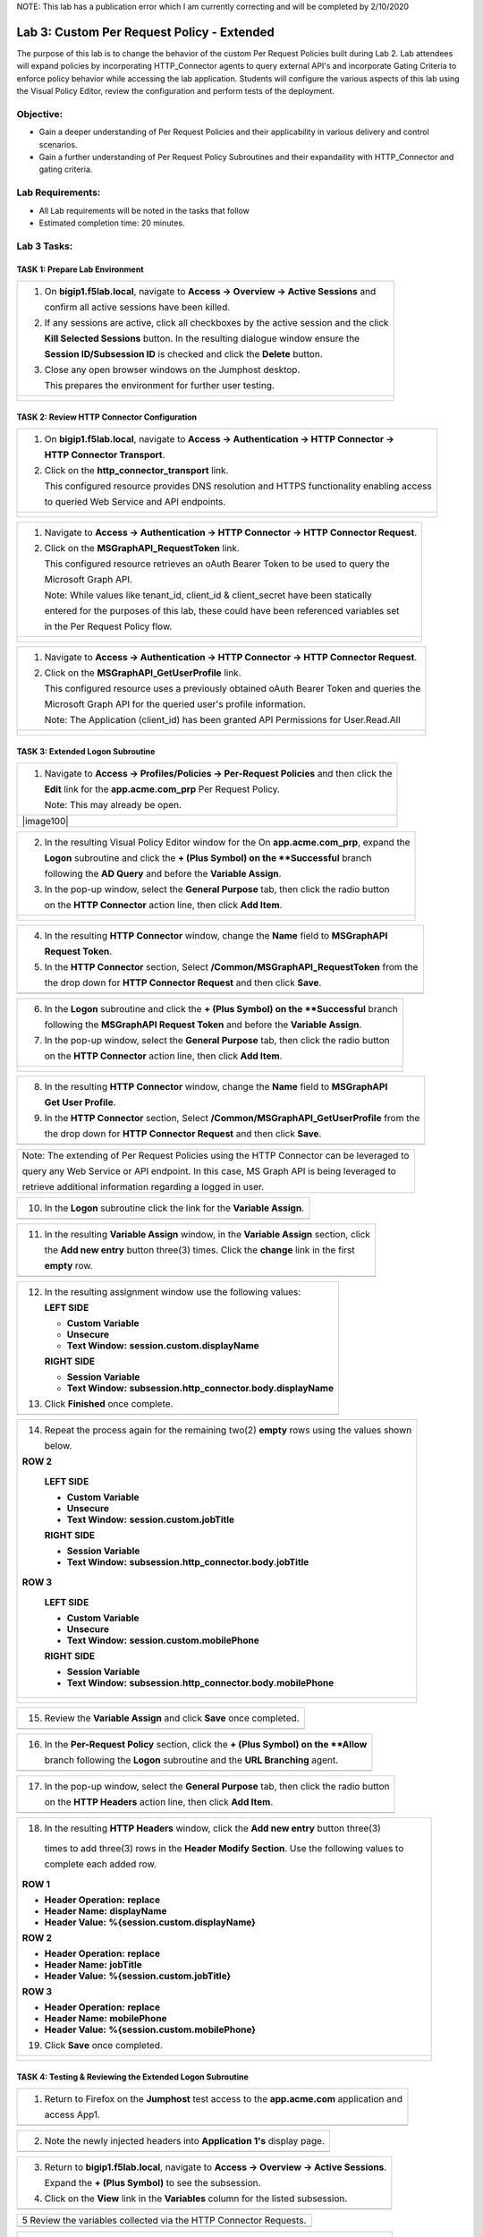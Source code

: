 NOTE: This lab has a publication error which I am currently correcting and will be completed by 2/10/2020


Lab 3: Custom Per Request Policy - Extended
===========================================

The purpose of this lab is to change the behavior of the custom Per Request Policies
built during Lab 2.  Lab attendees will expand policies by incorporating HTTP_Connector
agents to query external API's and incorporate Gating Criteria to enforce policy behavior
while accessing the lab application.
Students will configure the various aspects of this lab using the Visual Policy Editor,
review the configuration and perform tests of the deployment.

Objective:
----------

-  Gain a deeper understanding of Per Request Policies and their applicability
   in various delivery and control scenarios.

-  Gain a further understanding of Per Request Policy Subroutines and their
   expandaility with HTTP_Connector and gating criteria.

Lab Requirements:
-----------------

-  All Lab requirements will be noted in the tasks that follow

-  Estimated completion time: 20 minutes.

Lab 3 Tasks:
-----------------

TASK 1: Prepare Lab Environment
~~~~~~~~~~~~~~~~~~~~~~~~~~~~~~~

+----------------------------------------------------------------------------------------------+
| 1. On **bigip1.f5lab.local**, navigate to **Access -> Overview -> Active Sessions** and      |
|                                                                                              |
|    confirm all active sessions have been killed.                                             |
|                                                                                              |
| 2. If any sessions are active, click all checkboxes by the active session and the click      |
|                                                                                              |
|    **Kill Selected Sessions** button.  In the resulting dialogue window ensure the           |
|                                                                                              |
|    **Session ID/Subsession ID** is checked and click the **Delete** button.                  |
|                                                                                              |
| 3. Close any open browser windows on the Jumphost desktop.                                   |
|                                                                                              |
|    This prepares the environment for further user testing.                                   |
+----------------------------------------------------------------------------------------------+
| |image001|                                                                                   |
|                                                                                              |
| |image002|                                                                                   |
+----------------------------------------------------------------------------------------------+

TASK 2: Review HTTP Connector Configuration
~~~~~~~~~~~~~~~~~~~~~~~~~~~~~~~~~~~~~~~~~~~

+----------------------------------------------------------------------------------------------+
| 1. On **bigip1.f5lab.local**, navigate to **Access -> Authentication -> HTTP Connector ->**  |
|                                                                                              |
|    **HTTP Connector Transport**.                                                             |
|                                                                                              |
| 2. Click on the **http_connector_transport** link.                                           |
|                                                                                              |
|    This configured resource provides DNS resolution and HTTPS functionality enabling access  |
|                                                                                              |
|    to queried Web Service and API endpoints.                                                 |
+----------------------------------------------------------------------------------------------+
| |image003|                                                                                   |
|                                                                                              |
| |image004|                                                                                   |
+----------------------------------------------------------------------------------------------+

+----------------------------------------------------------------------------------------------+
| 1. Navigate to **Access -> Authentication -> HTTP Connector -> HTTP Connector Request**.     |
|                                                                                              |
| 2. Click on the **MSGraphAPI_RequestToken** link.                                            |
|                                                                                              |
|    This configured resource retrieves an oAuth Bearer Token to be used to query the          |
|                                                                                              |
|    Microsoft Graph API.                                                                      |
|                                                                                              |
|    Note: While values like tenant_id, client_id & client_secret have been statically         |
|                                                                                              |
|    entered for the purposes of this lab, these could have been referenced variables set      |
|                                                                                              |
|    in the Per Request Policy flow.                                                           |
+----------------------------------------------------------------------------------------------+
| |image005|                                                                                   |
|                                                                                              |
| |image006|                                                                                   |
+----------------------------------------------------------------------------------------------+

+----------------------------------------------------------------------------------------------+
| 1. Navigate to **Access -> Authentication -> HTTP Connector -> HTTP Connector Request**.     |
|                                                                                              |
| 2. Click on the **MSGraphAPI_GetUserProfile** link.                                          |
|                                                                                              |
|    This configured resource uses a previously obtained oAuth Bearer Token and queries the    |
|                                                                                              |
|    Microsoft Graph API for the queried user's profile information.                           |
|                                                                                              |
|    Note: The Application (client_id) has been granted API Permissions for User.Read.All      |
+----------------------------------------------------------------------------------------------+
| |image007|                                                                                   |
|                                                                                              |
| |image008|                                                                                   |
+----------------------------------------------------------------------------------------------+

TASK 3: Extended Logon Subroutine
~~~~~~~~~~~~~~~~~~~~~~~~~~~~~~~~~

+----------------------------------------------------------------------------------------------+
| 1. Navigate to **Access -> Profiles/Policies -> Per-Request Policies** and then click the    |
|                                                                                              |
|    **Edit** link for the **app.acme.com_prp** Per Request Policy.                            |
|                                                                                              |
|    Note: This may already be open.                                                           |
+----------------------------------------------------------------------------------------------+
| |image100|                                                                                   |
+----------------------------------------------------------------------------------------------+

+----------------------------------------------------------------------------------------------+
| 2. In the resulting Visual Policy Editor window for the On  **app.acme.com_prp**, expand the |
|                                                                                              |
|    **Logon** subroutine and click the **+ (Plus Symbol) on the **Successful** branch         |
|                                                                                              |
|    following the **AD Query** and before the **Variable Assign**.                            |
|                                                                                              |
| 3. In the pop-up window, select the **General Purpose** tab, then click the radio button     |
|                                                                                              |
|    on the **HTTP Connector** action line, then click **Add Item**.                           |
+----------------------------------------------------------------------------------------------+
| |image009|                                                                                   |
|                                                                                              |
| |image010|                                                                                   |
+----------------------------------------------------------------------------------------------+

+----------------------------------------------------------------------------------------------+
| 4. In the resulting **HTTP Connector** window, change the **Name** field to **MSGraphAPI**   |
|                                                                                              |
|    **Request Token**.                                                                        |
|                                                                                              |
| 5. In the **HTTP Connector** section, Select **/Common/MSGraphAPI_RequestToken** from the    |
|                                                                                              |
|    the drop down for **HTTP Connector Request** and then click **Save**.                     |
+----------------------------------------------------------------------------------------------+
| |image011|                                                                                   |
+----------------------------------------------------------------------------------------------+

+----------------------------------------------------------------------------------------------+
| 6. In the **Logon** subroutine and click the **+ (Plus Symbol) on the **Successful** branch  |
|                                                                                              |
|    following the **MSGraphAPI Request Token** and before the **Variable Assign**.            |
|                                                                                              |
| 7. In the pop-up window, select the **General Purpose** tab, then click the radio button     |
|                                                                                              |
|    on the **HTTP Connector** action line, then click **Add Item**.                           |
+----------------------------------------------------------------------------------------------+
| |image012|                                                                                   |
|                                                                                              |
| |image013|                                                                                   |
+----------------------------------------------------------------------------------------------+

+----------------------------------------------------------------------------------------------+
| 8. In the resulting **HTTP Connector** window, change the **Name** field to **MSGraphAPI**   |
|                                                                                              |
|    **Get User Profile**.                                                                     |
|                                                                                              |
| 9. In the **HTTP Connector** section, Select **/Common/MSGraphAPI_GetUserProfile** from the  |
|                                                                                              |
|    the drop down for **HTTP Connector Request** and then click **Save**.                     |
+----------------------------------------------------------------------------------------------+
| |image014|                                                                                   |
+----------------------------------------------------------------------------------------------+

+----------------------------------------------------------------------------------------------+
| Note: The extending of Per Request Policies using the HTTP Connector can be leveraged to     |
|                                                                                              |
| query any Web Service or API endpoint.  In this case, MS Graph API is being leveraged to     |
|                                                                                              |
| retrieve additional information regarding a logged in user.                                  |
+----------------------------------------------------------------------------------------------+

+----------------------------------------------------------------------------------------------+
| 10. In the **Logon** subroutine click the link for the **Variable Assign**.                  |
+----------------------------------------------------------------------------------------------+
| |image015|                                                                                   |
+----------------------------------------------------------------------------------------------+

+----------------------------------------------------------------------------------------------+
| 11. In the resulting **Variable Assign** window, in the **Variable Assign** section, click   |
|                                                                                              |
|     the **Add new entry** button three(3) times. Click the **change** link in the first      |
|                                                                                              |
|     **empty** row.                                                                           |
+----------------------------------------------------------------------------------------------+
| |image016|                                                                                   |
+----------------------------------------------------------------------------------------------+

+----------------------------------------------------------------------------------------------+
| 12. In the resulting assignment window use the following values:                             |
|                                                                                              |
|     **LEFT SIDE**                                                                            |
|                                                                                              |
|     - **Custom Variable**                                                                    |
|                                                                                              |
|     - **Unsecure**                                                                           |
|                                                                                              |
|     - **Text Window:** **session.custom.displayName**                                        |
|                                                                                              |
|     **RIGHT SIDE**                                                                           |
|                                                                                              |
|     - **Session Variable**                                                                   |
|                                                                                              |
|     - **Text Window:** **subsession.http_connector.body.displayName**                        |
|                                                                                              |
| 13. Click **Finished** once complete.                                                        |
+----------------------------------------------------------------------------------------------+
| |image017|                                                                                   |
+----------------------------------------------------------------------------------------------+

+----------------------------------------------------------------------------------------------+
| 14. Repeat the process again for the remaining two(2) **empty** rows using the values shown  |
|                                                                                              |
|     below.                                                                                   |
|                                                                                              |
| **ROW 2**                                                                                    |
|                                                                                              |
|   **LEFT SIDE**                                                                              |
|                                                                                              |
|   - **Custom Variable**                                                                      |
|                                                                                              |
|   - **Unsecure**                                                                             |
|                                                                                              |
|   - **Text Window:** **session.custom.jobTitle**                                             |
|                                                                                              |
|   **RIGHT SIDE**                                                                             |
|                                                                                              |
|   - **Session Variable**                                                                     |
|                                                                                              |
|   - **Text Window:** **subsession.http_connector.body.jobTitle**                             |
|                                                                                              |
| **ROW 3**                                                                                    |
|                                                                                              |
|   **LEFT SIDE**                                                                              |
|                                                                                              |
|   - **Custom Variable**                                                                      |
|                                                                                              |
|   - **Unsecure**                                                                             |
|                                                                                              |
|   - **Text Window:** **session.custom.mobilePhone**                                          |
|                                                                                              |
|   **RIGHT SIDE**                                                                             |
|                                                                                              |
|   - **Session Variable**                                                                     |
|                                                                                              |
|   - **Text Window:** **subsession.http_connector.body.mobilePhone**                          |
+----------------------------------------------------------------------------------------------+
| |image018|                                                                                   |
|                                                                                              |
| |image019|                                                                                   |
+----------------------------------------------------------------------------------------------+

+----------------------------------------------------------------------------------------------+
| 15. Review the **Variable Assign** and click **Save** once completed.                        |
+----------------------------------------------------------------------------------------------+
| |image020|                                                                                   |
+----------------------------------------------------------------------------------------------+

+----------------------------------------------------------------------------------------------+
| 16. In the **Per-Request Policy** section, click the **+ (Plus Symbol) on the **Allow**      |
|                                                                                              |
|     branch following the **Logon** subroutine and the **URL Branching** agent.               |
+----------------------------------------------------------------------------------------------+
| |image021|                                                                                   |
+----------------------------------------------------------------------------------------------+

+----------------------------------------------------------------------------------------------+
| 17. In the pop-up window, select the **General Purpose** tab, then click the radio button    |
|                                                                                              |
|     on the **HTTP Headers** action line, then click **Add Item**.                            |
+----------------------------------------------------------------------------------------------+
| |image022|                                                                                   |
+----------------------------------------------------------------------------------------------+

+----------------------------------------------------------------------------------------------+
| 18. In the resulting **HTTP Headers** window, click the **Add new entry** button three(3)    |
|                                                                                              |
|   times to add three(3) rows in the **Header Modify Section**.  Use the following values to  |
|                                                                                              |
|   complete each added row.                                                                   |
|                                                                                              |
| **ROW 1**                                                                                    |
|                                                                                              |
| - **Header Operation:** **replace**                                                          |
|                                                                                              |
| - **Header Name:** **displayName**                                                           |
|                                                                                              |
| - **Header Value:** **%{session.custom.displayName}**                                        |
|                                                                                              |
| **ROW 2**                                                                                    |
|                                                                                              |
| - **Header Operation:** **replace**                                                          |
|                                                                                              |
| - **Header Name:** **jobTitle**                                                              |
|                                                                                              |
| - **Header Value:** **%{session.custom.jobTitle}**                                           |
|                                                                                              |
| **ROW 3**                                                                                    |
|                                                                                              |
| - **Header Operation:** **replace**                                                          |
|                                                                                              |
| - **Header Name:** **mobilePhone**                                                           |
|                                                                                              |
| - **Header Value:** **%{session.custom.mobilePhone}**                                        |
|                                                                                              |
| 19. Click **Save** once completed.                                                           |
+----------------------------------------------------------------------------------------------+
| |image023|                                                                                   |
|                                                                                              |
| |image024|                                                                                   |
+----------------------------------------------------------------------------------------------+

TASK 4: Testing & Reviewing the Extended Logon Subroutine
~~~~~~~~~~~~~~~~~~~~~~~~~~~~~~~~~~~~~~~~~~~~~~~~~~~~~~~~~

+----------------------------------------------------------------------------------------------+
| 1. Return to Firefox on the **Jumphost** test access to the **app.acme.com** application and |
|                                                                                              |
|    access App1.                                                                              |
+----------------------------------------------------------------------------------------------+
| |image025|                                                                                   |
+----------------------------------------------------------------------------------------------+

+----------------------------------------------------------------------------------------------+
| 2. Note the newly injected headers into **Application 1's** display page.                    |
+----------------------------------------------------------------------------------------------+
| |image026|                                                                                   |
+----------------------------------------------------------------------------------------------+

+----------------------------------------------------------------------------------------------+
| 3. Return to **bigip1.f5lab.local**, navigate to **Access -> Overview -> Active Sessions**.  |
|                                                                                              |
|    Expand the **+ (Plus Symbol)** to see the subsession.                                     |
|                                                                                              |
| 4. Click on the **View** link in the **Variables** column for the listed subsession.         |
+----------------------------------------------------------------------------------------------+
| |image027|                                                                                   |
+----------------------------------------------------------------------------------------------+

+----------------------------------------------------------------------------------------------+
| 5  Review the variables collected via the HTTP Connector Requests.                           |
+----------------------------------------------------------------------------------------------+
| |image028|                                                                                   |
+----------------------------------------------------------------------------------------------+

+----------------------------------------------------------------------------------------------+
| 6. Navigate to **Access -> Overview -> Active Sessions**. Click on the **View** link in the  |
|                                                                                              |
|    **Variables** column for the listed session.                                              |
+----------------------------------------------------------------------------------------------+
| |image100|                                                                                   |
+----------------------------------------------------------------------------------------------+

+----------------------------------------------------------------------------------------------+
| 7  Review the actions in the Session log, particularly those associated with HTTP Connector  |
|                                                                                              |
|    Requests.                                                                                 |
+----------------------------------------------------------------------------------------------+
| |image029|                                                                                   |
+----------------------------------------------------------------------------------------------+

TASK 5: Configuring Gating Criteria 
~~~~~~~~~~~~~~~~~~~~~~~~~~~~~~~~~~~

+----------------------------------------------------------------------------------------------+
| 1. Navigate to **Access -> Profiles/Policies -> Per-Request Policies** and then click the    |
|                                                                                              |
|    **Edit** link for the **app.acme.com_prp** Per Request Policy.                            |
|                                                                                              |
|    Note: This may already be open.                                                           |
+----------------------------------------------------------------------------------------------+
| |image100|                                                                                   |
+----------------------------------------------------------------------------------------------+

+----------------------------------------------------------------------------------------------+
| 2. In the resulting Visual Policy Editor window for **app.acme.com_prp**, expand the         |
|                                                                                              |
|    **Logon** subroutine and click the **Subroutine Settings/Rename** link.                   |
+----------------------------------------------------------------------------------------------+
| |image030|                                                                                   |
+----------------------------------------------------------------------------------------------+

+----------------------------------------------------------------------------------------------+
| 3. In the pop-up window, in the **Gating Criteria** field, enter                             |
|                                                                                              |
|    **perflow.client.ip.address** and click **Save**.                                         |
+----------------------------------------------------------------------------------------------+
| |image031|                                                                                   |
+----------------------------------------------------------------------------------------------+

TASK 6: Testing Gating Criteria 
~~~~~~~~~~~~~~~~~~~~~~~~~~~~~~~~~~~

+----------------------------------------------------------------------------------------------+
| 1. Return to Firefox on the **Jumphost** test access to the **app.acme.com** application and |
|                                                                                              |
|    access App1. Re-login to the application if necessary.                                    |
+----------------------------------------------------------------------------------------------+
| |image100|                                                                                   |
+----------------------------------------------------------------------------------------------+

+----------------------------------------------------------------------------------------------+
| 2. Confirm on that your session is active on **bigip1.f5lab.local**, by navigating to        |
|                                                                                              |
|    **Access -> Overview -> Active Sessions**. Expand the **+ (Plus Symbol)** to see the      |
|                                                                                              |
|     subsession.                                                                              |
+----------------------------------------------------------------------------------------------+
| |image100|                                                                                   |
+----------------------------------------------------------------------------------------------+

+----------------------------------------------------------------------------------------------+
| 3. Return to the **Jumphost**.  Do **NOT** close the browser and the already opened          |
|                                                                                              |
|    application.                                                                              |
|                                                                                              |
| 4. Navigate to the Jumphost desktop and click on the **Change IP 10.1.10.11** link (Confirm  |
|                                                                                              |
|    the elevated Administrator privlege).                                                     |
|                                                                                              |
| 5. Return to Firefox and the **app.acme.com** application by accessing App1 again. Note that |
|                                                                                              |
|    you will be re-prompted for access.                                                       |
+----------------------------------------------------------------------------------------------+
| |image100|                                                                                   |
+----------------------------------------------------------------------------------------------+

+----------------------------------------------------------------------------------------------+
| 6. Return to **bigip1.f5lab.local**, and navigate to **Access -> Overview -> Active**        |
|                                                                                              |
|    **Sessions**. Expand the **+ (Plus Symbol)** to see the two(2) subsessions now associated |
|                                                                                              |
|     with your session. (You may alternatively refresh the screen if already opened.          |
+----------------------------------------------------------------------------------------------+
| |image100|                                                                                   |
+----------------------------------------------------------------------------------------------+

+----------------------------------------------------------------------------------------------+
| Note: The are multiple examples of Gating Criteria. In this example, client IP was used to   |
|                                                                                              |
| show that any changes in the connecting entity can result in establishing a new subsession.  |
|                                                                                              |
| What happens in new subsessions, the number of subsessions and how they are controlled is    |
|                                                                                              |
| based on customer/application need.                                                          |
+----------------------------------------------------------------------------------------------+
| |image100|                                                                                   |
+----------------------------------------------------------------------------------------------+


TASK 7: End of Lab3
~~~~~~~~~~~~~~~~~~~~

+----------------------------------------------------------------------------------------------+
| 1. This concludes Lab3, feel free to review and test the configuration.                      |
+----------------------------------------------------------------------------------------------+
| |image000|                                                                                   |
+----------------------------------------------------------------------------------------------+

.. |image001| image:: media/lab3-001.png
   :width: 4.5in
   :height: 2.32in
.. |image002| image:: media/lab3-002.png
   :width: 4.5in
   :height: 2.32in
.. |image003| image:: media/lab3-003.png
   :width: 4.5in
   :height: 2.32in
.. |image004| image:: media/lab3-004.png
   :width: 4.5in
   :height: 2.32in
.. |image005| image:: media/lab3-005.png
   :width: 4.5in
   :height: 2.32in
.. |image006| image:: media/lab3-006.png
   :width: 4.5in
   :height: 2.32in
.. |image007| image:: media/lab3-007.png
   :width: 4.5in
   :height: 2.32in
.. |image008| image:: media/lab3-008.png
   :width: 4.5in
   :height: 2.32in
.. |image009| image:: media/lab3-009.png
   :width: 4.5in
   :height: 2.32in
.. |image010| image:: media/lab3-010.png
   :width: 4.5in
   :height: 2.32in
.. |image011| image:: media/lab3-011.png
   :width: 4.5in
   :height: 2.32in
.. |image012| image:: media/lab3-012.png
   :width: 4.5in
   :height: 2.32in
.. |image013| image:: media/lab3-013.png
   :width: 4.5in
   :height: 2.32in
.. |image014| image:: media/lab3-014.png
   :width: 4.5in
   :height: 2.32in
.. |image015| image:: media/lab3-015.png
   :width: 4.5in
   :height: 2.32in
.. |image016| image:: media/lab3-016.png
   :width: 4.5in
   :height: 2.32in
.. |image017| image:: media/lab3-017.png
   :width: 4.5in
   :height: 2.32in
.. |image018| image:: media/lab3-018.png
   :width: 4.5in
   :height: 2.32in
.. |image019| image:: media/lab3-019.png
   :width: 4.5in
   :height: 2.32in
.. |image020| image:: media/lab3-020.png
   :width: 4.5in
   :height: 2.32in
.. |image021| image:: media/lab3-021.png
   :width: 4.5in
   :height: 2.32in
.. |image022| image:: media/lab3-022.png
   :width: 4.5in
   :height: 2.32in
.. |image023| image:: media/lab3-023.png
   :width: 4.5in
   :height: 2.32in
.. |image024| image:: media/lab3-024.png
   :width: 4.5in
   :height: 2.32in
.. |image025| image:: media/lab3-025.png
   :width: 4.5in
   :height: 2.32in
.. |image026| image:: media/lab3-026.png
   :width: 4.5in
   :height: 2.32in
.. |image027| image:: media/lab3-027.png
   :width: 4.5in
   :height: 2.32in
.. |image028| image:: media/lab3-028.png
   :width: 4.5in
   :height: 2.32in
.. |image029| image:: media/lab3-029.png
   :width: 4.5in
   :height: 2.32in
.. |image030| image:: media/lab3-030.png
   :width: 4.5in
   :height: 2.32in
.. |image031| image:: media/lab3-031.png
   :width: 4.5in
   :height: 2.32in
.. |image032| image:: media/lab3-032.png
   :width: 4.5in
   :height: 2.32in
.. |image033| image:: media/lab3-033.png
   :width: 4.5in
   :height: 2.32in
.. |image034| image:: media/lab3-034.png
   :width: 4.5in
   :height: 2.32in
.. |image035| image:: media/lab3-035.png
   :width: 4.5in
   :height: 2.32in
.. |image036| image:: media/lab3-036.png
   :width: 4.5in
   :height: 2.32in
.. |image037| image:: media/lab3-037.png
   :width: 4.5in
   :height: 2.32in
.. |image038| image:: media/lab3-038.png
   :width: 4.5in
   :height: 2.32in
.. |image039| image:: media/lab3-039.png
   :width: 4.5in
   :height: 2.32in
.. |image040| image:: media/lab3-040.png
   :width: 4.5in
   :height: 2.32in
.. |image041| image:: media/lab3-041.png
   :width: 4.5in
   :height: 2.32in
.. |image042| image:: media/lab3-042.png
   :width: 4.5in
   :height: 2.32in
.. |image043| image:: media/lab3-043.png
   :width: 4.5in
   :height: 2.32in
.. |image044| image:: media/lab3-044.png
   :width: 4.5in
   :height: 2.32in
.. |image045| image:: media/lab3-045.png
   :width: 4.5in
   :height: 2.32in
.. |image046| image:: media/lab3-046.png
   :width: 4.5in
   :height: 2.32in
.. |image047| image:: media/lab3-047.png
   :width: 4.5in
   :height: 2.32in
.. |image048| image:: media/lab3-048.png
   :width: 4.5in
   :height: 2.32in
.. |image049| image:: media/lab3-049.png
   :width: 4.5in
   :height: 2.32in
.. |image050| image:: media/lab3-050.png
   :width: 4.5in
   :height: 2.32in
.. |image051| image:: media/lab3-051.png
   :width: 4.5in
   :height: 2.32in
.. |image052| image:: media/lab3-052.png
   :width: 4.5in
   :height: 2.32in
.. |image053| image:: media/lab3-053.png
   :width: 4.5in
   :height: 2.32in
.. |image054| image:: media/lab3-054.png
   :width: 4.5in
   :height: 2.32in
.. |image055| image:: media/lab3-055.png
   :width: 4.5in
   :height: 2.32in
.. |image056| image:: media/lab3-056.png
   :width: 4.5in
   :height: 2.32in
.. |image057| image:: media/lab3-057.png
   :width: 4.5in
   :height: 2.32in
.. |image058| image:: media/lab3-058.png
   :width: 4.5in
   :height: 2.32in
.. |image059| image:: media/lab3-059.png
   :width: 4.5in
   :height: 2.32in
.. |image060| image:: media/lab3-060.png
   :width: 4.5in
   :height: 2.32in
.. |image061| image:: media/lab3-061.png
   :width: 4.5in
   :height: 2.32in
.. |image062| image:: media/lab3-062.png
   :width: 4.5in
   :height: 2.32in   
.. |image063| image:: media/lab3-063.png
   :width: 4.5in
   :height: 2.32in  
.. |image064| image:: media/lab3-064.png
   :width: 4.5in
   :height: 2.32in
.. |image065| image:: media/lab3-065.png
   :width: 4.5in
   :height: 2.32in